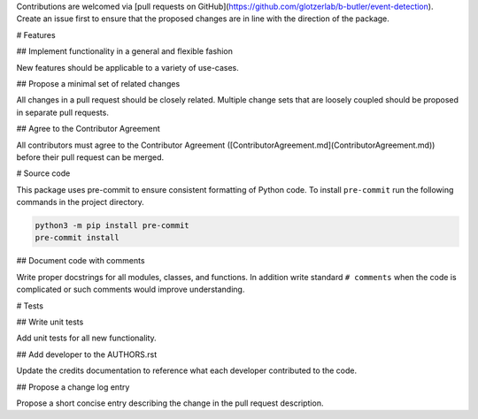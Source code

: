 Contributions are welcomed via [pull requests on GitHub](https://github.com/glotzerlab/b-butler/event-detection).
Create an issue first to ensure that the proposed changes are in line with the direction of the
package.

# Features

## Implement functionality in a general and flexible fashion

New features should be applicable to a variety of use-cases.

## Propose a minimal set of related changes

All changes in a pull request should be closely related. Multiple change sets that
are loosely coupled should be proposed in separate pull requests.

## Agree to the Contributor Agreement

All contributors must agree to the Contributor Agreement ([ContributorAgreement.md](ContributorAgreement.md)) before their pull request can be merged.

# Source code

This package uses pre-commit to ensure consistent formatting of Python code. To install
``pre-commit`` run the following commands in the project directory.

.. code:: shell

    python3 -m pip install pre-commit
    pre-commit install

## Document code with comments

Write proper docstrings for all modules, classes, and functions.
In addition write standard ``# comments`` when the code is complicated or such comments would
improve understanding.

# Tests

## Write unit tests

Add unit tests for all new functionality.

## Add developer to the AUTHORS.rst

Update the credits documentation to reference what each developer contributed to the code.

## Propose a change log entry

Propose a short concise entry describing the change in the pull request description.
